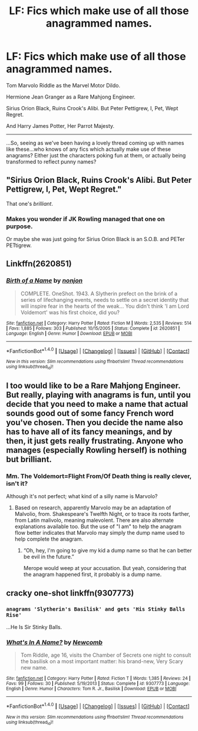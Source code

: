 #+TITLE: LF: Fics which make use of all those anagrammed names.

* LF: Fics which make use of all those anagrammed names.
:PROPERTIES:
:Author: Avaday_Daydream
:Score: 13
:DateUnix: 1511781774.0
:DateShort: 2017-Nov-27
:FlairText: Request
:END:
Tom Marvolo Riddle as the Marvel Motor Dildo.

Hermione Jean Granger as a Rare Mahjong Engineer.

Sirius Orion Black, Ruins Crook's Alibi. But Peter Pettigrew, I, Pet, Wept Regret.

And Harry James Potter, Her Parrot Majesty.

--------------

...So, seeing as we've been having a lovely thread coming up with names like these...who knows of any fics which actually make use of these anagrams? Either just the characters poking fun at them, or actually being transformed to reflect punny names?


** "Sirius Orion Black, Ruins Crook's Alibi. But Peter Pettigrew, I, Pet, Wept Regret."

That one's /brilliant/.
:PROPERTIES:
:Author: Achille-Talon
:Score: 15
:DateUnix: 1511803711.0
:DateShort: 2017-Nov-27
:END:

*** Makes you wonder if JK Rowling managed that one on purpose.

Or maybe she was just going for Sirius Orion Black is an S.O.B. and PETer PETtigrew.
:PROPERTIES:
:Author: Avaday_Daydream
:Score: 2
:DateUnix: 1511839120.0
:DateShort: 2017-Nov-28
:END:


** Linkffn(2620851)
:PROPERTIES:
:Author: lordht
:Score: 2
:DateUnix: 1511792994.0
:DateShort: 2017-Nov-27
:END:

*** [[http://www.fanfiction.net/s/2620851/1/][*/Birth of a Name/*]] by [[https://www.fanfiction.net/u/649528/nonjon][/nonjon/]]

#+begin_quote
  COMPLETE. OneShot. 1943. A Slytherin prefect on the brink of a series of lifechanging events, needs to settle on a secret identity that will inspire fear in the hearts of the weak... You didn't think 'I am Lord Voldemort' was his first choice, did you?
#+end_quote

^{/Site/: [[http://www.fanfiction.net/][fanfiction.net]] *|* /Category/: Harry Potter *|* /Rated/: Fiction M *|* /Words/: 2,535 *|* /Reviews/: 514 *|* /Favs/: 1,885 *|* /Follows/: 303 *|* /Published/: 10/15/2005 *|* /Status/: Complete *|* /id/: 2620851 *|* /Language/: English *|* /Genre/: Humor *|* /Download/: [[http://www.ff2ebook.com/old/ffn-bot/index.php?id=2620851&source=ff&filetype=epub][EPUB]] or [[http://www.ff2ebook.com/old/ffn-bot/index.php?id=2620851&source=ff&filetype=mobi][MOBI]]}

--------------

*FanfictionBot*^{1.4.0} *|* [[[https://github.com/tusing/reddit-ffn-bot/wiki/Usage][Usage]]] | [[[https://github.com/tusing/reddit-ffn-bot/wiki/Changelog][Changelog]]] | [[[https://github.com/tusing/reddit-ffn-bot/issues/][Issues]]] | [[[https://github.com/tusing/reddit-ffn-bot/][GitHub]]] | [[[https://www.reddit.com/message/compose?to=tusing][Contact]]]

^{/New in this version: Slim recommendations using/ ffnbot!slim! /Thread recommendations using/ linksub(thread_id)!}
:PROPERTIES:
:Author: FanfictionBot
:Score: 4
:DateUnix: 1511793000.0
:DateShort: 2017-Nov-27
:END:


** I too would like to be a Rare Mahjong Engineer. But really, playing with anagrams is fun, until you decide that you need to make a name that actual sounds good out of some fancy French word you've chosen. Then you decide the name also has to have all of its fancy meanings, and by then, it just gets really frustrating. Anyone who manages (especially Rowling herself) is nothing but brilliant.
:PROPERTIES:
:Author: SnowingSilently
:Score: 2
:DateUnix: 1511826351.0
:DateShort: 2017-Nov-28
:END:

*** Mm. The Voldemort=Flight From/Of Death thing is really clever, isn't it?

Although it's not perfect; what kind of a silly name is Marvolo?
:PROPERTIES:
:Author: Avaday_Daydream
:Score: 1
:DateUnix: 1511839263.0
:DateShort: 2017-Nov-28
:END:

**** Based on research, apparently Marvolo may be an adaptation of Malvolio, from. Shakespeare's Twelfth Night, or to trace its roots farther, from Latin malivolo, meaning malevolent. There are also alternate explanations available too. But the use of "I am" to help the anagram flow better indicates that Marvolo may simply the dump name used to help complete the anagram.
:PROPERTIES:
:Author: SnowingSilently
:Score: 3
:DateUnix: 1511841723.0
:DateShort: 2017-Nov-28
:END:

***** “Oh, hey, I'm going to give my kid a dump name so that he can better be evil in the future.”

Merope would weep at your accusation. But yeah, considering that the anagram happened first, it probably is a dump name.
:PROPERTIES:
:Author: Kazeto
:Score: 1
:DateUnix: 1511928815.0
:DateShort: 2017-Nov-29
:END:


** cracky one-shot linkffn(9307773)
:PROPERTIES:
:Author: ehpi
:Score: 2
:DateUnix: 1511831109.0
:DateShort: 2017-Nov-28
:END:

*** ~anagrams 'Slytherin's Basilisk' and gets 'His Stinky Balls Rise'~

...He Is Sir Stinky Balls.
:PROPERTIES:
:Author: Avaday_Daydream
:Score: 3
:DateUnix: 1511839879.0
:DateShort: 2017-Nov-28
:END:


*** [[http://www.fanfiction.net/s/9307773/1/][*/What's In A Name?/*]] by [[https://www.fanfiction.net/u/4727972/Newcomb][/Newcomb/]]

#+begin_quote
  Tom Riddle, age 16, visits the Chamber of Secrets one night to consult the basilisk on a most important matter: his brand-new, Very Scary new name.
#+end_quote

^{/Site/: [[http://www.fanfiction.net/][fanfiction.net]] *|* /Category/: Harry Potter *|* /Rated/: Fiction T *|* /Words/: 1,385 *|* /Reviews/: 24 *|* /Favs/: 99 *|* /Follows/: 30 *|* /Published/: 5/19/2013 *|* /Status/: Complete *|* /id/: 9307773 *|* /Language/: English *|* /Genre/: Humor *|* /Characters/: Tom R. Jr., Basilisk *|* /Download/: [[http://www.ff2ebook.com/old/ffn-bot/index.php?id=9307773&source=ff&filetype=epub][EPUB]] or [[http://www.ff2ebook.com/old/ffn-bot/index.php?id=9307773&source=ff&filetype=mobi][MOBI]]}

--------------

*FanfictionBot*^{1.4.0} *|* [[[https://github.com/tusing/reddit-ffn-bot/wiki/Usage][Usage]]] | [[[https://github.com/tusing/reddit-ffn-bot/wiki/Changelog][Changelog]]] | [[[https://github.com/tusing/reddit-ffn-bot/issues/][Issues]]] | [[[https://github.com/tusing/reddit-ffn-bot/][GitHub]]] | [[[https://www.reddit.com/message/compose?to=tusing][Contact]]]

^{/New in this version: Slim recommendations using/ ffnbot!slim! /Thread recommendations using/ linksub(thread_id)!}
:PROPERTIES:
:Author: FanfictionBot
:Score: 1
:DateUnix: 1511831121.0
:DateShort: 2017-Nov-28
:END:
